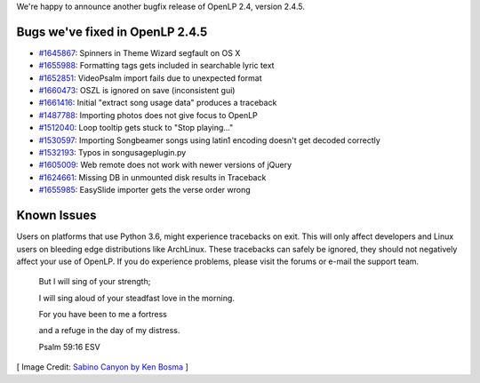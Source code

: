 .. title: A Few More Bugs Fixed: OpenLP 2.4.5
.. slug: 2017/02/05/a-few-more-bugs-fixed-openlp-245
.. date: 2017-02-05 14:00:00 UTC
.. tags: 
.. category: 
.. link: 
.. description: 
.. type: text
.. previewimage: /cover-images/a-few-more-bugs-fixed-openlp-245.jpg

We're happy to announce another bugfix release of OpenLP 2.4, version 2.4.5.

Bugs we've fixed in OpenLP 2.4.5
--------------------------------

* `#1645867`_: Spinners in Theme Wizard segfault on OS X
* `#1655988`_: Formatting tags gets included in searchable lyric text
* `#1652851`_: VideoPsalm import fails due to unexpected format
* `#1660473`_: OSZL is ignored on save (inconsistent gui)
* `#1661416`_: Initial "extract song usage data" produces a traceback
* `#1487788`_: Importing photos does not give focus to OpenLP
* `#1512040`_: Loop tooltip gets stuck to "Stop playing..."
* `#1530597`_: Importing Songbeamer songs using latin1 encoding doesn't get decoded correctly
* `#1532193`_: Typos in songusageplugin.py
* `#1605009`_: Web remote does not work with newer versions of jQuery
* `#1624661`_: Missing DB in unmounted disk results in Traceback
* `#1655985`_: EasySlide importer gets the verse order wrong

Known Issues
------------

Users on platforms that use Python 3.6, might experience tracebacks on exit. This will only affect developers and Linux
users on bleeding edge distributions like ArchLinux. These tracebacks can safely be ignored, they should not negatively
affect your use of OpenLP. If you do experience problems, please visit the forums or e-mail the support team.


    But I will sing of your strength;
    
    I will sing aloud of your steadfast love in the morning.
    
    For you have been to me a fortress
    
    and a refuge in the day of my distress.
        
    Psalm 59:16 ESV

[ Image Credit: `Sabino Canyon by Ken Bosma`_ ]

.. _#1645867: https://bugs.launchpad.net/openlp/+bug/1645867
.. _#1655988: https://bugs.launchpad.net/openlp/+bug/1655988
.. _#1652851: https://bugs.launchpad.net/openlp/+bug/1652851
.. _#1660473: https://bugs.launchpad.net/openlp/+bug/1660473
.. _#1661416: https://bugs.launchpad.net/openlp/+bug/1661416
.. _#1487788: https://bugs.launchpad.net/openlp/+bug/1487788
.. _#1512040: https://bugs.launchpad.net/openlp/+bug/1512040
.. _#1530597: https://bugs.launchpad.net/openlp/+bug/1530597
.. _#1532193: https://bugs.launchpad.net/openlp/+bug/1532193
.. _#1605009: https://bugs.launchpad.net/openlp/+bug/1605009
.. _#1624661: https://bugs.launchpad.net/openlp/+bug/1624661
.. _#1655985: https://bugs.launchpad.net/openlp/+bug/1655985
.. _Sabino Canyon by Ken Bosma: https://www.flickr.com/photos/kretyen/2744242674/
